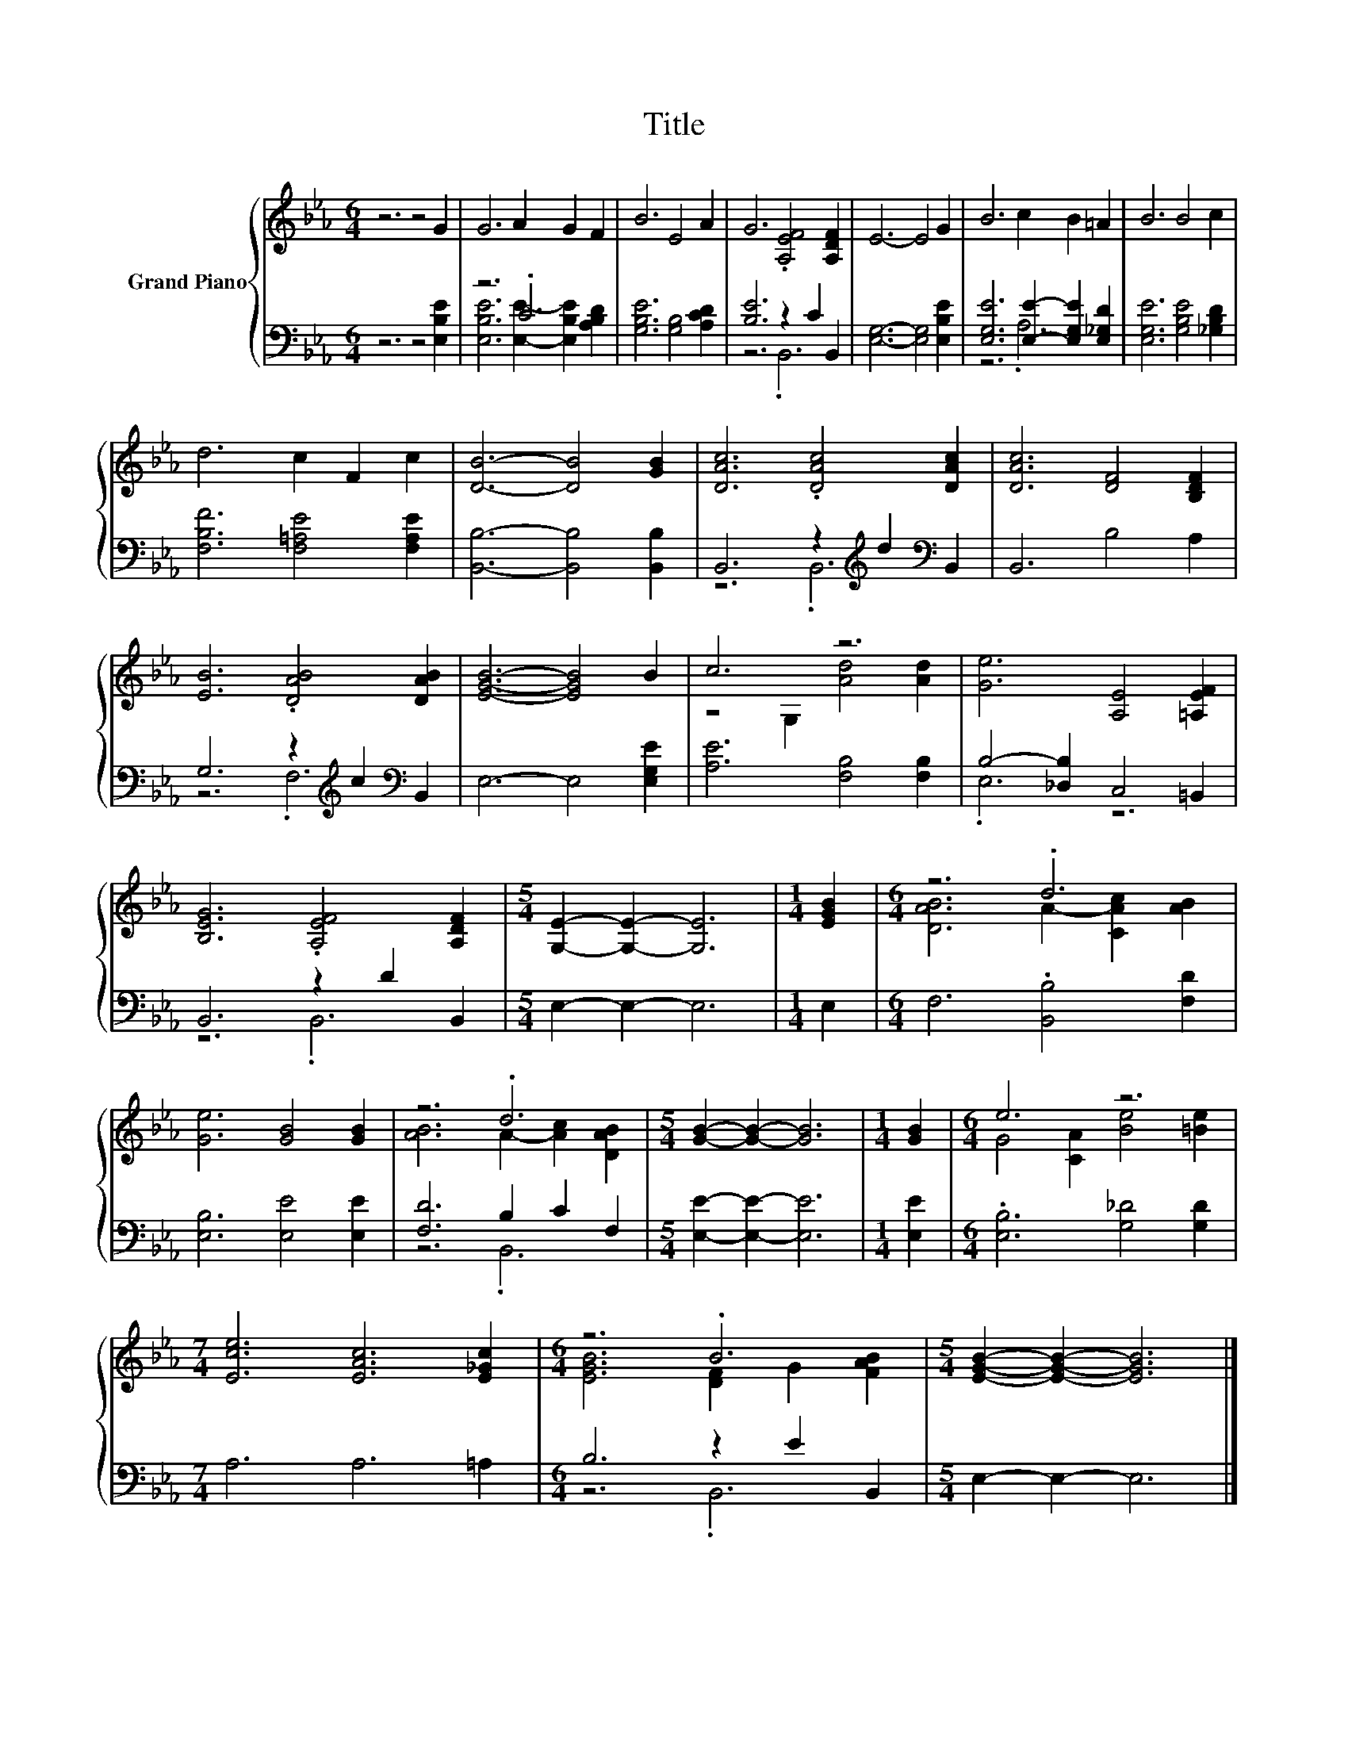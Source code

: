 X:1
T:Title
%%score { ( 1 4 ) | ( 2 3 ) }
L:1/8
M:6/4
K:Eb
V:1 treble nm="Grand Piano"
V:4 treble 
V:2 bass 
V:3 bass 
V:1
 z6 z4 G2 | G6 A2 G2 F2 | B6 E4 A2 | G6 .[A,EF]4 [A,DF]2 | E6- E4 G2 | B6 c2 B2 =A2 | B6 B4 c2 | %7
 d6 c2 F2 c2 | [DB]6- [DB]4 [GB]2 | [DAc]6 .[DAc]4 [DAc]2 | [DAc]6 [DF]4 [B,DF]2 | %11
 [EB]6 .[DAB]4 [DAB]2 | [EGB]6- [EGB]4 B2 | c6 z6 | [Ge]6 [A,E]4 [=A,EF]2 | %15
 [B,EG]6 .[A,EF]4 [A,DF]2 |[M:5/4] [G,E]2- [G,E]2- [G,E]6 |[M:1/4] [EGB]2 |[M:6/4] z6 .d6 | %19
 [Ge]6 [GB]4 [GB]2 | z6 .d6 |[M:5/4] [GB]2- [GB]2- [GB]6 |[M:1/4] [GB]2 |[M:6/4] e6 z6 | %24
[M:7/4] [Ece]6 [EAc]6 [E_Gc]2 |[M:6/4] z6 .B6 |[M:5/4] [EGB]2- [EGB]2- [EGB]6 |] %27
V:2
 z6 z4 [E,B,E]2 | z6 .C6 | [G,B,E]6 [G,B,]4 [A,CD]2 | [B,E]6 z2 C2 B,,2 | %4
 [E,G,]6- [E,G,]4 [E,B,E]2 | [E,G,E]6 [E,E]2- [E,G,E]2 [E,_G,D]2 | [E,G,E]6 [G,B,E]4 [_G,B,D]2 | %7
 [F,B,F]6 [F,=A,E]4 [F,A,E]2 | [B,,B,]6- [B,,B,]4 [B,,B,]2 | B,,6 z2[K:treble] d2[K:bass] B,,2 | %10
 B,,6 B,4 A,2 | G,6 z2[K:treble] c2[K:bass] B,,2 | E,6- E,4 [E,G,E]2 | [A,E]6 [F,B,]4 [F,B,]2 | %14
 B,4- [_D,B,]2 C,4 =B,,2 | B,,6 z2 D2 B,,2 |[M:5/4] E,2- E,2- E,6 |[M:1/4] E,2 | %18
[M:6/4] F,6 .[B,,B,]4 [F,D]2 | [E,B,]6 [E,E]4 [E,E]2 | [F,D]6 B,2 C2 F,2 | %21
[M:5/4] [E,E]2- [E,E]2- [E,E]6 |[M:1/4] [E,E]2 |[M:6/4] .[E,B,]6 [G,_D]4 [G,D]2 | %24
[M:7/4] A,6 A,6 =A,2 |[M:6/4] B,6 z2 E2 B,,2 |[M:5/4] E,2- E,2- E,6 |] %27
V:3
 x12 | [E,B,E]6 [E,E]2- [E,B,E]2 [A,B,D]2 | x12 | z6 .B,,6 | x12 | z6 .A,6 | x12 | x12 | x12 | %9
 z6 .B,,6[K:treble][K:bass] | x12 | z6 .F,6[K:treble][K:bass] | x12 | x12 | .E,6 z6 | z6 .B,,6 | %16
[M:5/4] x10 |[M:1/4] x2 |[M:6/4] x12 | x12 | z6 .B,,6 |[M:5/4] x10 |[M:1/4] x2 |[M:6/4] x12 | %24
[M:7/4] x14 |[M:6/4] z6 .B,,6 |[M:5/4] x10 |] %27
V:4
 x12 | x12 | x12 | x12 | x12 | x12 | x12 | x12 | x12 | x12 | x12 | x12 | x12 | z4 G,2 [Ad]4 [Ad]2 | %14
 x12 | x12 |[M:5/4] x10 |[M:1/4] x2 |[M:6/4] [DAB]6 A2- [CAc]2 [AB]2 | x12 | %20
 [AB]6 A2- [Ac]2 [DAB]2 |[M:5/4] x10 |[M:1/4] x2 |[M:6/4] G4 [CA]2 [Be]4 [=Be]2 |[M:7/4] x14 | %25
[M:6/4] [EGB]6 [DF]2 G2 [FAB]2 |[M:5/4] x10 |] %27

